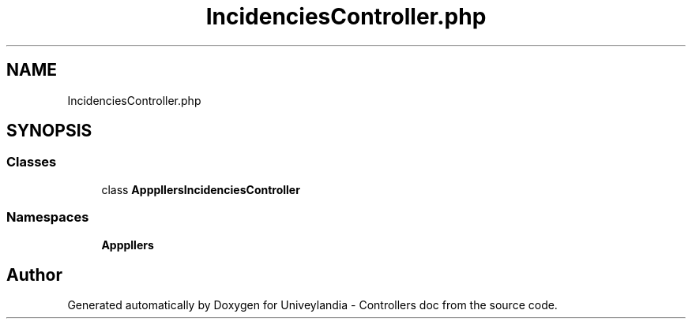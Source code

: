 .TH "IncidenciesController.php" 3 "Tue May 14 2019" "Version 1.0" "Univeylandia - Controllers doc" \" -*- nroff -*-
.ad l
.nh
.SH NAME
IncidenciesController.php
.SH SYNOPSIS
.br
.PP
.SS "Classes"

.in +1c
.ti -1c
.RI "class \fBApp\\Http\\Controllers\\IncidenciesController\fP"
.br
.in -1c
.SS "Namespaces"

.in +1c
.ti -1c
.RI " \fBApp\\Http\\Controllers\fP"
.br
.in -1c
.SH "Author"
.PP 
Generated automatically by Doxygen for Univeylandia - Controllers doc from the source code\&.
